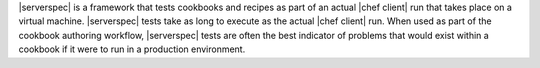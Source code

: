 .. The contents of this file are included in multiple topics.
.. This file should not be changed in a way that hinders its ability to appear in multiple documentation sets.


|serverspec| is a framework that tests cookbooks and recipes as part of an actual |chef client| run that takes place on a virtual machine. |serverspec| tests take as long to execute as the actual |chef client| run. When used as part of the cookbook authoring workflow, |serverspec| tests are often the best indicator of problems that would exist within a cookbook if it were to run in a production environment.

